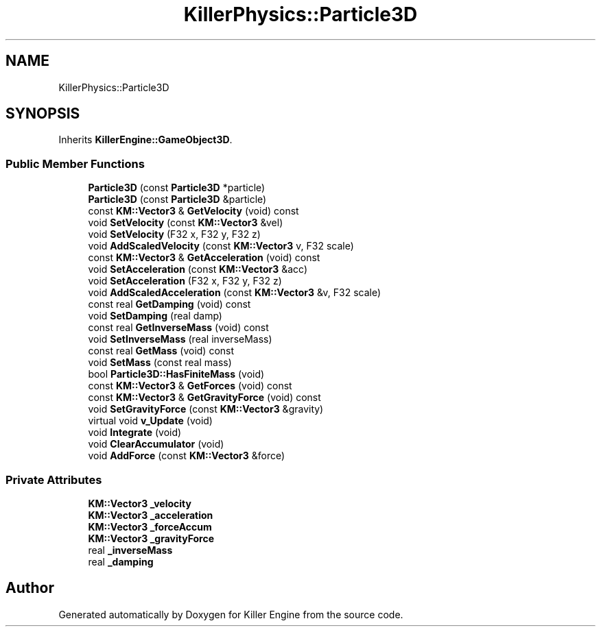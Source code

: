 .TH "KillerPhysics::Particle3D" 3 "Mon Jun 11 2018" "Killer Engine" \" -*- nroff -*-
.ad l
.nh
.SH NAME
KillerPhysics::Particle3D
.SH SYNOPSIS
.br
.PP
.PP
Inherits \fBKillerEngine::GameObject3D\fP\&.
.SS "Public Member Functions"

.in +1c
.ti -1c
.RI "\fBParticle3D\fP (const \fBParticle3D\fP *particle)"
.br
.ti -1c
.RI "\fBParticle3D\fP (const \fBParticle3D\fP &particle)"
.br
.ti -1c
.RI "const \fBKM::Vector3\fP & \fBGetVelocity\fP (void) const"
.br
.ti -1c
.RI "void \fBSetVelocity\fP (const \fBKM::Vector3\fP &vel)"
.br
.ti -1c
.RI "void \fBSetVelocity\fP (F32 x, F32 y, F32 z)"
.br
.ti -1c
.RI "void \fBAddScaledVelocity\fP (const \fBKM::Vector3\fP v, F32 scale)"
.br
.ti -1c
.RI "const \fBKM::Vector3\fP & \fBGetAcceleration\fP (void) const"
.br
.ti -1c
.RI "void \fBSetAcceleration\fP (const \fBKM::Vector3\fP &acc)"
.br
.ti -1c
.RI "void \fBSetAcceleration\fP (F32 x, F32 y, F32 z)"
.br
.ti -1c
.RI "void \fBAddScaledAcceleration\fP (const \fBKM::Vector3\fP &v, F32 scale)"
.br
.ti -1c
.RI "const real \fBGetDamping\fP (void) const"
.br
.ti -1c
.RI "void \fBSetDamping\fP (real damp)"
.br
.ti -1c
.RI "const real \fBGetInverseMass\fP (void) const"
.br
.ti -1c
.RI "void \fBSetInverseMass\fP (real inverseMass)"
.br
.ti -1c
.RI "const real \fBGetMass\fP (void) const"
.br
.ti -1c
.RI "void \fBSetMass\fP (const real mass)"
.br
.ti -1c
.RI "bool \fBParticle3D::HasFiniteMass\fP (void)"
.br
.ti -1c
.RI "const \fBKM::Vector3\fP & \fBGetForces\fP (void) const"
.br
.ti -1c
.RI "const \fBKM::Vector3\fP & \fBGetGravityForce\fP (void) const"
.br
.ti -1c
.RI "void \fBSetGravityForce\fP (const \fBKM::Vector3\fP &gravity)"
.br
.ti -1c
.RI "virtual void \fBv_Update\fP (void)"
.br
.ti -1c
.RI "void \fBIntegrate\fP (void)"
.br
.ti -1c
.RI "void \fBClearAccumulator\fP (void)"
.br
.ti -1c
.RI "void \fBAddForce\fP (const \fBKM::Vector3\fP &force)"
.br
.in -1c
.SS "Private Attributes"

.in +1c
.ti -1c
.RI "\fBKM::Vector3\fP \fB_velocity\fP"
.br
.ti -1c
.RI "\fBKM::Vector3\fP \fB_acceleration\fP"
.br
.ti -1c
.RI "\fBKM::Vector3\fP \fB_forceAccum\fP"
.br
.ti -1c
.RI "\fBKM::Vector3\fP \fB_gravityForce\fP"
.br
.ti -1c
.RI "real \fB_inverseMass\fP"
.br
.ti -1c
.RI "real \fB_damping\fP"
.br
.in -1c

.SH "Author"
.PP 
Generated automatically by Doxygen for Killer Engine from the source code\&.
